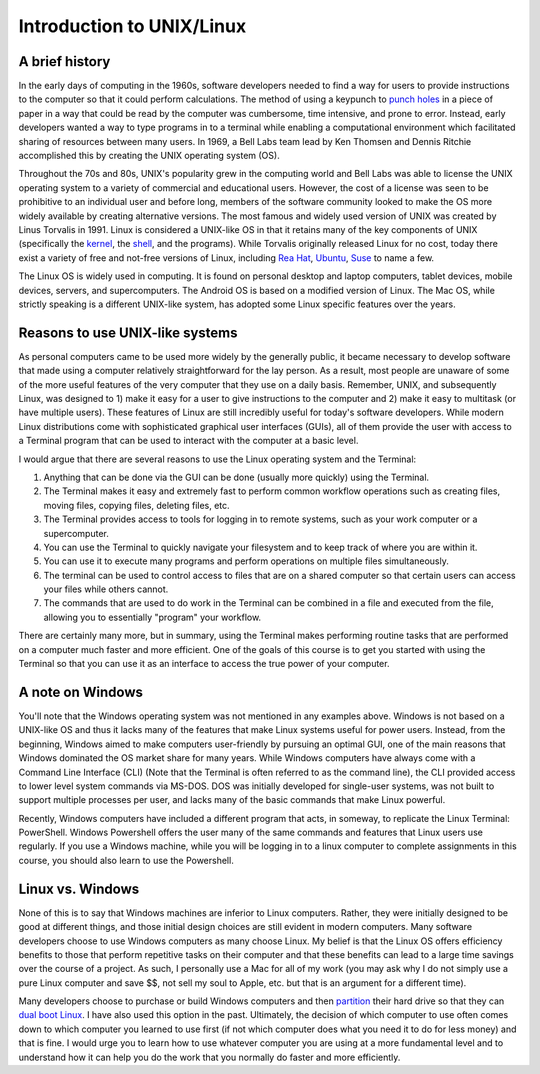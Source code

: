 Introduction to UNIX/Linux
==========================

A brief history
---------------
In the early days of computing in the 1960s,
software developers needed to find a way for users to provide
instructions to the computer so that it could perform
calculations. The method of using a
keypunch to `punch
holes <https://en.wikipedia.org/wiki/Punched_card>`_
in a piece of paper in a way that could be read by the
computer was cumbersome, time intensive, and prone to error.
Instead, early developers wanted a way to type programs in
to a terminal while enabling a computational environment
which facilitated sharing of resources between many
users. In 1969, a Bell Labs team lead by Ken Thomsen
and Dennis Ritchie accomplished this by creating
the UNIX operating system (OS).

Throughout the 70s and 80s, UNIX's popularity grew in the
computing world and Bell Labs was able to license
the UNIX operating system to a variety of commercial and
educational users. However, the cost of a license was
seen to be prohibitive to an individual user and before long,
members of the
software community looked to make the OS more
widely available by creating alternative versions. The
most famous and widely used version of UNIX was created
by Linus Torvalis in 1991. Linux is considered a UNIX-like
OS in that it retains many of the key components of UNIX
(specifically the `kernel <https://en.wikipedia.org/wiki/Kernel_(operating_system)>`_,
the `shell <https://en.wikipedia.org/wiki/Shell_(computing)>`_, and
the programs). While Torvalis originally released Linux
for no cost, today there exist a variety of free and not-free versions
of Linux, including `Rea Hat <https://www.redhat.com/en/technologies/linux-platforms/enterprise-linux>`_,
`Ubuntu <https://ubuntu.com/>`_, `Suse <https://www.suse.com/>`_
to name a few.

The Linux OS is widely used in computing. It is
found on personal desktop and laptop computers, tablet devices,
mobile devices, servers, and supercomputers. The Android OS is
based on a modified version of Linux. The Mac OS,
while strictly speaking is a different UNIX-like system, has adopted some
Linux specific features over the years.

Reasons to use UNIX-like systems
--------------------------------

As personal computers came to be used more widely by the
generally public, it became necessary to develop software
that made using a computer relatively straightforward
for the lay person. As a result, most people are unaware
of some of the more useful features of the very computer that
they use on a daily basis.
Remember, UNIX, and subsequently Linux,
was designed to 1) make it easy for a user to give instructions
to the computer and 2) make it easy to multitask (or have
multiple users). These features of Linux are
still incredibly useful for today's software developers.
While modern Linux distributions come with sophisticated
graphical user interfaces (GUIs), all of them provide
the user with access to a Terminal program that can be used
to interact with the computer at a basic level.

I would argue that there are several reasons to use
the Linux operating system and the Terminal:

1. Anything that can be done via the GUI can be done (usually more quickly)
   using the Terminal.
2. The Terminal makes it easy and extremely fast to perform common workflow operations
   such as creating files, moving files, copying files, deleting files, etc.
3. The Terminal provides access to tools for logging in
   to remote systems, such as your work computer or a supercomputer.
4. You can use the Terminal to quickly navigate your filesystem and
   to keep track of where you are within it.
5. You can use it to execute many programs and perform operations
   on multiple files simultaneously.
6. The terminal can be used to control access to files that are on a
   shared computer so that certain users can access your files while
   others cannot.
7. The commands that are used to do work in the Terminal can be combined
   in a file and executed from the file, allowing you to essentially
   "program" your workflow.

There are certainly many more, but in summary, using the Terminal
makes performing routine tasks that are performed on a computer
much faster and more efficient. One of the goals of this course is
to get you started with using the Terminal so that you can use it
as an interface to access the true power of your computer.

A note on Windows
-----------------

You'll note that the Windows operating system was
not mentioned in any examples above. Windows is not
based on a UNIX-like OS and thus it lacks many of the
features that make Linux systems useful for
power users. Instead, from the beginning, Windows
aimed to make computers user-friendly by pursuing an
optimal GUI, one of the main reasons that Windows
dominated the OS market share for many years.
While Windows computers have always come with
a Command Line Interface (CLI) (Note that the Terminal
is often referred to as the command line), the CLI
provided access to lower level system commands via
MS-DOS. DOS was initially developed for single-user systems,
was not built to support multiple processes per
user, and lacks many of the basic commands that
make Linux powerful.

Recently, Windows computers have included a different
program that acts, in someway, to replicate the Linux Terminal: PowerShell.
Windows Powershell offers the user many of the same
commands and features that Linux users use regularly.
If you use a Windows machine, while you will
be logging in to a linux computer to complete assignments
in this course, you should also learn to
use the Powershell.

Linux vs. Windows
-----------------

None of this is to say that Windows machines are inferior
to Linux computers. Rather, they were initially designed
to be good at different things, and those initial design
choices are still evident in modern computers. Many
software developers choose to use Windows computers
as many choose Linux. My belief is that the Linux
OS offers efficiency benefits to those that perform
repetitive tasks on their computer and that these benefits
can lead to a large time savings over the course
of a project. As such, I personally use a Mac for all of
my work (you may ask why I do not simply use a pure Linux
computer and save $$, not sell my soul to Apple, etc. but that is an argument for a different time).

Many developers choose to purchase or build Windows computers
and then `partition <https://www.computerhope.com/jargon/p/partition.htm#:~:text=When%20referring%20to%20a%20computer,run%20on%20the%20same%20device.>`_
their hard drive so that they can `dual boot Linux <https://opensource.com/article/18/5/dual-boot-linux>`_.
I have also used this option in the past. Ultimately,
the decision of which computer to use often comes down
to which computer you learned to use first (if not which
computer does what you need it to do for less money) and that
is fine. I would urge you to learn how to use whatever
computer you are using at a more fundamental level and
to understand how it can help you do the work that you
normally do faster and more efficiently.
